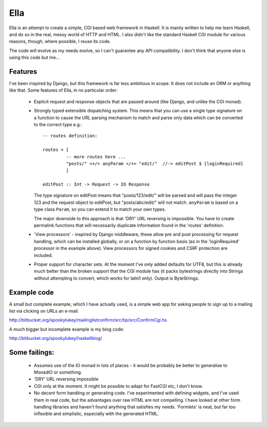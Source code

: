 Ella
====

Ella is an attempt to create a simple, CGI based web framework in Haskell.  It
is mainly written to help me learn Haskell, and do so in the real, messy world
of HTTP and HTML.  I also didn't like the standard Haskell CGI module for
various reasons, though, where possible, I reuse its code.

The code will evolve as my needs evolve, so I can't guarantee any API
compatibility.  I don't think that anyone else is using this code but me...

Features
--------

I've been inspired by Django, but this framework is far less ambitious in scope.
It does not include an ORM or anything like that.  Some features of Ella, in no
particular order:

 * Explicit request and response objects that are passed around (like Django,
   and unlike the CGI monad).

 * Strongly typed extensible dispatching system.  This means that you can use a
   single type signature on a function to cause the URL parsing mechanism to
   match and parse only data which can be converted to the correct type e.g.::

     -- routes definition:

     routes = [
              -- more routes here ...
              "posts/" <+/> anyParam </+> "edit/"  //-> editPost $ [loginRequired]
              ]

     editPost :: Int -> Request -> IO Response

   The type signature on editPost means that "posts/123/edit/" will be parsed and
   will pass the integer 123 and the request object to editPost, but
   "posts/abc/edit/" will not match.  ``anyParam`` is based on a type class
   ``Param``, so you can extend it to match your own types.

   The major downside to this approach is that 'DRY' URL reversing is
   impossible. You have to create permalink functions that will necessarily
   duplicate information found in the 'routes' definition.

 * 'View processors' - inspired by Django middleware, these allow pre and post
   processing for request handling, which can be installed globally, or on a
   function by function basis (as in the 'loginRequired' processor in the
   example above).  View processors for signed cookies and CSRF protection are
   included.

 * Proper support for character sets.  At the moment I've only added defaults
   for UTF8, but this is already much better than the broken support that the
   CGI module has (it packs bytestrings directly into Strings without attempting
   to convert, which works for latin1 only).  Output is ByteStrings.

Example code
------------

A small but complete example, which I have actually used, is a simple web app
for asking people to sign up to a mailing list via clicking on URLs an e-mail.

http://bitbucket.org/spookylukey/mailinglistconfirm/src/tip/src/ConfirmCgi.hs

A much bigger but incomplete example is my blog code:

http://bitbucket.org/spookylukey/haskellblog/

Some failings:
--------------

 * Assumes use of the IO monad in lots of places - it would be probably be
   better to generalise to MonadIO or something.

 * 'DRY' URL reversing impossible

 * CGI only at the moment.  It might be possible to adapt for FastCGI etc, I
   don't know.

 * No decent form handling or generating code.  I've experimented with defining
   widgets, and I've used them in real code, but the advantages over raw HTML
   are not compelling.  I have looked at other form handling libraries and
   haven't found anything that satisfies my needs.  'Formlets' is neat, but far
   too inflexible and simplistic, especially with the generated HTML.
